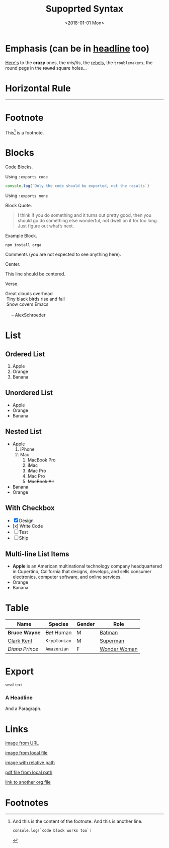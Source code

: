 #+TITLE: Supoprted Syntax
#+DATE: <2018-01-01 Mon>
#+DESCRIPTION:hi
#+CATEGORY: <"html","org">
#+TAGS: t w

* Emphasis (can be in _headline_ too)

[[https://github.com/orgapp/orgajs][Here's]] to the *crazy* ones, the /misfits/, the _rebels_, the ~troublemakers~,
the round pegs in the +round+ square holes...

* Horizontal Rule

------

* Footnote

This[fn:1] is a footnote.

* Blocks

Code Blocks.

Using ~:exports code~
#+BEGIN_SRC js :exports code
  console.log(`Only the code should be exported, not the results`)
#+END_SRC

#+RESULTS:
: Hello Org
: undefined

Using ~:exports none~
#+BEGIN_SRC js :exports none
  console.log(`This shouldn't be exported`)
#+END_SRC

Block Quote.
#+BEGIN_QUOTE
I think if you do something and it turns out pretty good, then you should go do
something else wonderful, not dwell on it for too long. Just figure out what’s
next.
#+END_QUOTE

Example Block.
#+BEGIN_EXAMPLE
npm install orga
#+END_EXAMPLE

Comments (you are not expected to see anything here).
#+BEGIN_COMMENT
You are not suppose to see this.
#+END_COMMENT

Center.
#+BEGIN_CENTER
This line should be centered.
#+END_CENTER

Verse.
#+BEGIN_VERSE
Great clouds overhead
 Tiny black birds rise and fall
 Snow covers Emacs

     -- AlexSchroeder
#+END_VERSE

* List
** Ordered List

1. Apple
2. Orange
3. Banana

** Unordered List

- Apple
- Orange
- Banana

** Nested List

- Apple
  1) iPhone
  2) Mac
     1) MacBook Pro
     2) iMac
     3) iMac Pro
     4) Mac Pro
     5) +MacBook Air+
- Banana
- Orange

** With Checkbox

- [X] Design
- [x] Write Code
- [-] Test
- [ ] Ship


** Multi-line List Items
- *Apple* is an American multinational technology company headquartered in
  Cupertino, California that designs, develops, and sells consumer electronics,
  computer software, and online services.
- Orange
- Banana

* Table

| Name           | Species      | Gender | Role         |
|----------------+--------------+--------+--------------|
| *Bruce Wayne*  | +Bat+ Human  | M      | [[https://en.wikipedia.org/wiki/Batman][Batman]]       |
| _Clark Kent_   | =Kryptonian= | M      | [[https://en.wikipedia.org/wiki/Superman][Superman]]     |
| /Diana Prince/ | ~Amazonian~  | F      | [[https://en.wikipedia.org/wiki/Wonder_Woman][Wonder Woman]] |
* Export

#+HTML: <small>small text</small>

#+BEGIN_EXPORT html
<h3>A Headline</h3>
<p>And a Paragraph.</p>
#+END_EXPORT

* Links

[[https://upload.wikimedia.org/wikipedia/commons/a/a6/Org-mode-unicorn.svg][image from URL]]

[[file:logo.svg][image from local file]]

[[./logo.svg][image with relative path]]

[[./syntax.pdf][pdf file from local path]]

[[file:another_org_file.org][link to another org file]]

* Footnotes

[fn:1] And this is the content of the footnote.
And this is another line.
#+BEGIN_SRC swift
console.log(`code block works too`)
#+END_SRC
